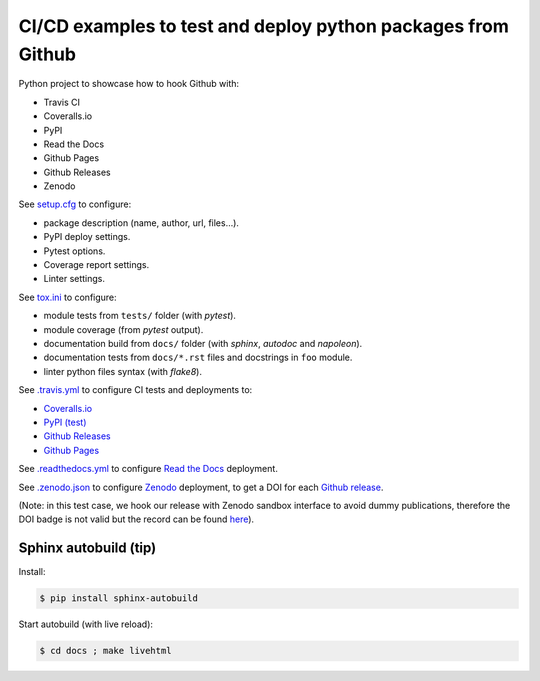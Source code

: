 CI/CD examples to test and deploy python packages from Github
=============================================================

|Docs| |RTD|

|CI| |Coverage| |Github|

|PyPI| |Release| |DOI|

|License|

.. |Docs| image:: https://img.shields.io/readthedocs/test-python-docs.svg?logo=read-the-docs&logoColor=white
          :target: https://readthedocs.org/projects/test-python-docs/

.. |RTD| image:: https://img.shields.io/badge/readthedocs.io-test--python--docs-blue.svg?logo=read-the-docs&logoColor=white
          :target: https://test-python-docs.readthedocs.io/

.. |CI| image:: https://img.shields.io/travis/seignovert/test-python-docs.svg?logo=travis-ci&logoColor=white
           :target: https://travis-ci.org/seignovert/test-python-docs

.. |Coverage| image:: https://img.shields.io/coveralls/github/seignovert/test-python-docs.svg?logo=travis-ci&logoColor=white
              :target: https://coveralls.io/github/seignovert/test-python-docs

.. |Github| image:: https://img.shields.io/badge/github.io-test--python--docs-blue.svg?logo=github&logoColor=white
          :target: https://seignovert.github.io/test-python-docs/

.. |PyPI| image:: https://img.shields.io/badge/PyPI%20(test)-foo--autodeploy-blue.svg?logo=python&logoColor=white
        :target: https://test.pypi.org/project/foo-autodeploy/

.. |Release| image:: https://img.shields.io/github/release/seignovert/test-python-docs.svg
          :target: https://github.com/seignovert/test-python-docs/releases

.. |DOI| image:: https://sandbox.zenodo.org/badge/168057818.svg
        :target: https://sandbox.zenodo.org/badge/latestdoi/168057818

.. |License| image:: https://img.shields.io/github/license/seignovert/test-python-docs.svg
             :target: https://github.com/seignovert/test-python-docs/

Python project to showcase how to hook Github with:

- Travis CI
- Coveralls.io
- PyPI
- Read the Docs
- Github Pages
- Github Releases
- Zenodo

See `setup.cfg <setup.cfg>`_ to configure:

- package description (name, author, url, files…).
- PyPI deploy settings.
- Pytest options.
- Coverage report settings.
- Linter settings.

See `tox.ini <tox.ini>`_ to configure:

- module tests from ``tests/`` folder (with `pytest`).
- module coverage (from `pytest` output).
- documentation build from ``docs/`` folder (with `sphinx`,
  `autodoc` and `napoleon`).
- documentation tests from ``docs/*.rst`` files and
  docstrings in ``foo`` module.
- linter python files syntax (with `flake8`).

See `.travis.yml <.travis.yml>`_ to configure CI tests and deployments to:

- `Coveralls.io <https://coveralls.io/github/seignovert/test-python-docs>`_
- `PyPI (test) <https://test.pypi.org/project/foo-autodeploy/>`_
- `Github Releases <https://github.com/seignovert/test-python-docs/releases>`_
- `Github Pages <https://seignovert.github.io/test-python-docs/>`_

See `.readthedocs.yml <.readthedocs.yml>`_
to configure `Read the Docs <https://test-python-docs.readthedocs.io/>`_ deployment.

See `.zenodo.json <.zenodo.json>`_ to configure
`Zenodo <https://zenodo.org>`_ deployment, to get a DOI for each
`Github release <https://guides.github.com/activities/citable-code/>`_.

(Note: in this test case, we hook our release with Zenodo
sandbox interface to avoid dummy publications, therefore the DOI badge
is not valid but the record can be found
`here <https://sandbox.zenodo.org/record/257354>`_).


Sphinx autobuild (tip)
----------------------

Install:

.. code:: bash

    $ pip install sphinx-autobuild

Start autobuild (with live reload):

.. code:: bash

    $ cd docs ; make livehtml
